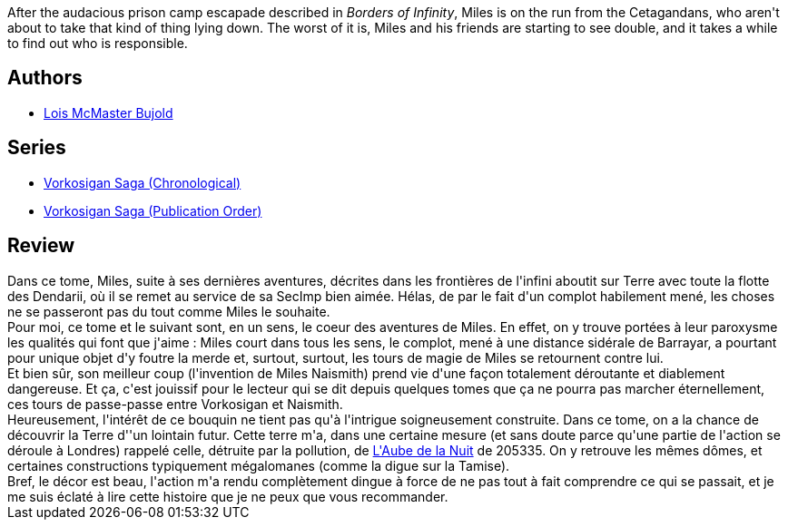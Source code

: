 :jbake-type: post
:jbake-status: published
:jbake-title: Un clone encombrant
:jbake-tags:  enquête, far-future, favorites, mutant, rayon-imaginaire,_année_2009,_mois_août,_note_5,complot,read
:jbake-date: 2009-08-15
:jbake-depth: ../../
:jbake-uri: goodreads/books/9782277239253.adoc
:jbake-bigImage: https://i.gr-assets.com/images/S/compressed.photo.goodreads.com/books/1328791006l/3783507._SX98_.jpg
:jbake-smallImage: https://i.gr-assets.com/images/S/compressed.photo.goodreads.com/books/1328791006l/3783507._SX50_.jpg
:jbake-source: https://www.goodreads.com/book/show/3783507
:jbake-style: goodreads goodreads-book

++++
<div class="book-description">
After the audacious prison camp escapade described in <i>Borders of Infinity</i>, Miles is on the run from the Cetagandans, who aren't about to take that kind of thing lying down. The worst of it is, Miles and his friends are starting to see double, and it takes a while to find out who is responsible.
</div>
++++


## Authors
* link:../authors/16094.html[Lois McMaster Bujold]

## Series
* link:../series/Vorkosigan_Saga_(Chronological).html[Vorkosigan Saga (Chronological)]
* link:../series/Vorkosigan_Saga_(Publication_Order).html[Vorkosigan Saga (Publication Order)]

## Review

++++
Dans ce tome, Miles, suite à ses dernières aventures, décrites dans les frontières de l'infini aboutit sur Terre avec toute la flotte des Dendarii, où il se remet au service de sa SecImp bien aimée. Hélas, de par le fait d'un complot habilement mené, les choses ne se passeront pas du tout comme Miles le souhaite.<br/>Pour moi, ce tome et le suivant sont, en un sens, le coeur des aventures de Miles. En effet, on y trouve portées à leur paroxysme les qualités qui font que j'aime : Miles court dans tous les sens, le complot, mené à une distance sidérale de Barrayar, a pourtant pour unique objet d'y foutre la merde et, surtout, surtout, les tours de magie de Miles se retournent contre lui.<br/>Et bien sûr, son meilleur coup (l'invention de Miles Naismith) prend vie d'une façon totalement déroutante et diablement dangereuse. Et ça, c'est jouissif pour le lecteur qui se dit depuis quelques tomes que ça ne pourra pas marcher éternellement, ces tours de passe-passe entre Vorkosigan et Naismith.<br/>Heureusement, l'intérêt de ce bouquin ne tient pas qu'à l'intrigue soigneusement construite. Dans ce tome, on a la chance de découvrir la Terre d''un lointain futur. Cette terre m'a, dans une certaine mesure (et sans doute parce qu'une partie de l'action se déroule à Londres) rappelé celle, détruite par la pollution, de <a class="DirectBookReference destination_Serie" href="../series/L_Aube_de_la_Nuit.html">L'Aube de la Nuit</a> de 205335. On y retrouve les mêmes dômes, et certaines constructions typiquement mégalomanes (comme la digue sur la Tamise).<br/>Bref, le décor est beau, l'action m'a rendu complètement dingue à force de ne pas tout à fait comprendre ce qui se passait, et je me suis éclaté à lire cette histoire que je ne peux que vous recommander.
++++